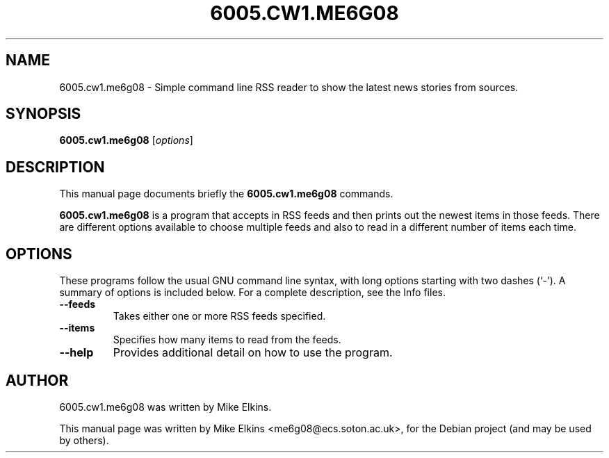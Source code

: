 .TH 6005.CW1.ME6G08 1 "February 23, 2012"
.SH NAME
6005.cw1.me6g08 \- Simple command line RSS reader to show the latest news stories from sources.
.SH SYNOPSIS
.B 6005.cw1.me6g08
.RI [ options ]
.SH DESCRIPTION
This manual page documents briefly the
.B 6005.cw1.me6g08
commands.
.PP
\fB6005.cw1.me6g08\fP is a program that accepts in RSS feeds and then prints out the newest items in those feeds. There are different options available to choose multiple feeds and also to read in a different number of items each time.
.SH OPTIONS
These programs follow the usual GNU command line syntax, with long
options starting with two dashes (`-').
A summary of options is included below.
For a complete description, see the Info files.
.TP
.B \-\-feeds
Takes either one or more RSS feeds specified.
.TP
.B \-\-items
Specifies how many items to read from the feeds.
.TP
.B \-\-help
Provides additional detail on how to use the program.
.SH AUTHOR
6005.cw1.me6g08 was written by Mike Elkins.
.PP
This manual page was written by Mike Elkins <me6g08@ecs.soton.ac.uk>,
for the Debian project (and may be used by others).
